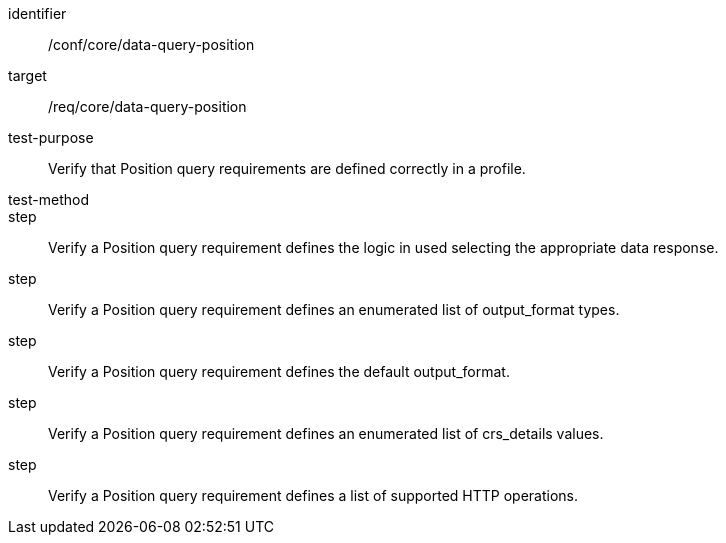 [[ats_data-query-position]]
[abstract_test]
====
[%metadata]
identifier:: /conf/core/data-query-position
target:: /req/core/data-query-position
test-purpose:: Verify that Position query requirements are defined correctly in a profile.
test-method:: 
step:: Verify a Position query requirement defines the logic in used selecting the appropriate data response.
step:: Verify a Position query requirement defines an enumerated list of output_format types.
step:: Verify a Position query requirement defines the default output_format.
step:: Verify a Position query requirement defines an enumerated list of crs_details values.
step:: Verify a Position query requirement defines a list of supported HTTP operations.
====